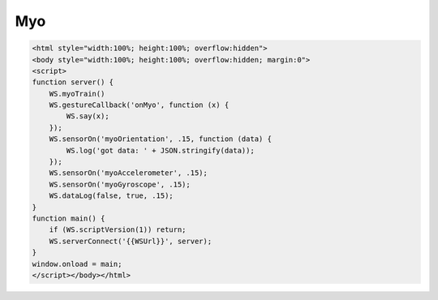 Myo
===

.. code-block:: guess

    <html style="width:100%; height:100%; overflow:hidden">
    <body style="width:100%; height:100%; overflow:hidden; margin:0">
    <script>
    function server() {
	WS.myoTrain()
	WS.gestureCallback('onMyo', function (x) {
	    WS.say(x);
	});
	WS.sensorOn('myoOrientation', .15, function (data) {
	    WS.log('got data: ' + JSON.stringify(data));
	});
	WS.sensorOn('myoAccelerometer', .15);
	WS.sensorOn('myoGyroscope', .15);
	WS.dataLog(false, true, .15);
    }
    function main() {
	if (WS.scriptVersion(1)) return;
	WS.serverConnect('{{WSUrl}}', server);
    }
    window.onload = main;
    </script></body></html>
